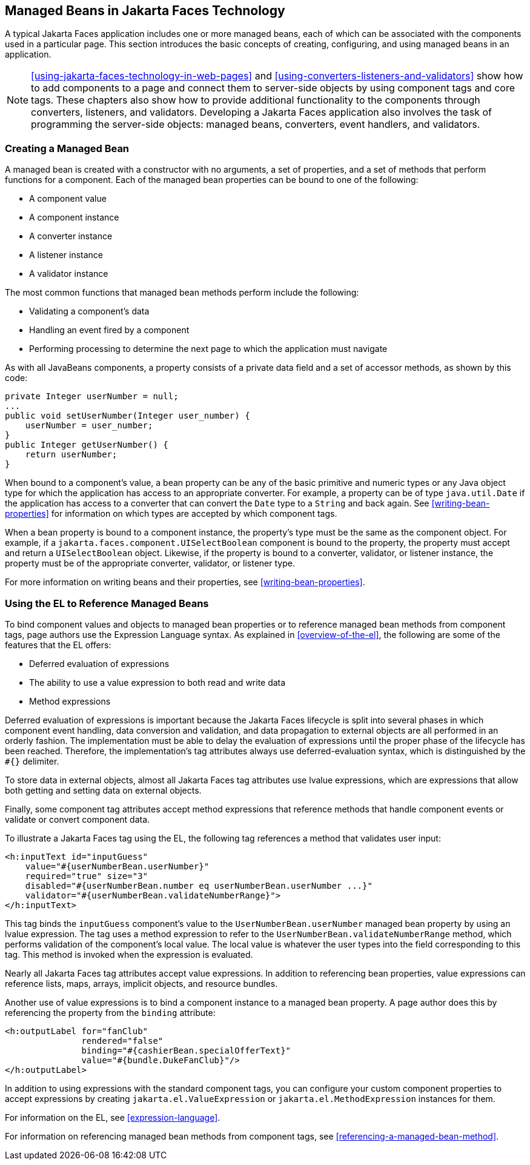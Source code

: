 == Managed Beans in Jakarta Faces Technology

A typical Jakarta Faces application includes one or more managed beans, each of which can be associated with the components used in a particular page.
This section introduces the basic concepts of creating, configuring, and using managed beans in an application.

[NOTE]
xref:using-jakarta-faces-technology-in-web-pages[xrefstyle=full] and xref:using-converters-listeners-and-validators[xrefstyle=full] show how to add components to a page and connect them to server-side objects by using component tags and core tags.
These chapters also show how to provide additional functionality to the components through converters, listeners, and validators.
Developing a Jakarta Faces application also involves the task of programming the server-side objects: managed beans, converters, event handlers, and validators.

=== Creating a Managed Bean

A managed bean is created with a constructor with no arguments, a set of properties, and a set of methods that perform functions for a component.
Each of the managed bean properties can be bound to one of the following:

* A component value

* A component instance

* A converter instance

* A listener instance

* A validator instance

The most common functions that managed bean methods perform include the following:

* Validating a component's data

* Handling an event fired by a component

* Performing processing to determine the next page to which the application must navigate

As with all JavaBeans components, a property consists of a private data field and a set of accessor methods, as shown by this code:

[source,java]
----
private Integer userNumber = null;
...
public void setUserNumber(Integer user_number) {
    userNumber = user_number;
}
public Integer getUserNumber() {
    return userNumber;
}
----

When bound to a component's value, a bean property can be any of the basic primitive and numeric types or any Java object type for which the application has access to an appropriate converter.
For example, a property can be of type `java.util.Date` if the application has access to a converter that can convert the `Date` type to a `String` and back again.
See <<writing-bean-properties>> for information on which types are accepted by which component tags.

When a bean property is bound to a component instance, the property's type must be the same as the component object.
For example, if a `jakarta.faces.component.UISelectBoolean` component is bound to the property, the property must accept and return a `UISelectBoolean` object.
Likewise, if the property is bound to a converter, validator, or listener instance, the property must be of the appropriate converter, validator, or listener type.

For more information on writing beans and their properties, see <<writing-bean-properties>>.

=== Using the EL to Reference Managed Beans

To bind component values and objects to managed bean properties or to reference managed bean methods from component tags, page authors use the Expression Language syntax.
As explained in <<overview-of-the-el>>, the following are some of the features that the EL offers:

* Deferred evaluation of expressions

* The ability to use a value expression to both read and write data

* Method expressions

Deferred evaluation of expressions is important because the Jakarta Faces lifecycle is split into several phases in which component event handling, data conversion and validation, and data propagation to external objects are all performed in an orderly fashion.
The implementation must be able to delay the evaluation of expressions until the proper phase of the lifecycle has been reached.
Therefore, the implementation's tag attributes always use deferred-evaluation syntax, which is distinguished by the `#{}` delimiter.

To store data in external objects, almost all Jakarta Faces tag attributes use lvalue expressions, which are expressions that allow both getting and setting data on external objects.

Finally, some component tag attributes accept method expressions that reference methods that handle component events or validate or convert component data.

To illustrate a Jakarta Faces tag using the EL, the following tag references a method that validates user input:

[source,xml]
----
<h:inputText id="inputGuess"
    value="#{userNumberBean.userNumber}"
    required="true" size="3"
    disabled="#{userNumberBean.number eq userNumberBean.userNumber ...}"
    validator="#{userNumberBean.validateNumberRange}">
</h:inputText>
----

This tag binds the `inputGuess` component's value to the `UserNumberBean.userNumber` managed bean property by using an lvalue expression.
The tag uses a method expression to refer to the `UserNumberBean.validateNumberRange` method, which performs validation of the component's local value.
The local value is whatever the user types into the field corresponding to this tag.
This method is invoked when the expression is evaluated.

Nearly all Jakarta Faces tag attributes accept value expressions.
In addition to referencing bean properties, value expressions can reference lists, maps, arrays, implicit objects, and resource bundles.

Another use of value expressions is to bind a component instance to a managed bean property.
A page author does this by referencing the property from the `binding` attribute:

[source,xml]
----
<h:outputLabel for="fanClub"
               rendered="false"
               binding="#{cashierBean.specialOfferText}"
               value="#{bundle.DukeFanClub}"/>
</h:outputLabel>
----

In addition to using expressions with the standard component tags, you can configure your custom component properties to accept expressions by creating `jakarta.el.ValueExpression` or `jakarta.el.MethodExpression` instances for them.

For information on the EL, see xref:expression-language[xrefstyle=full].

For information on referencing managed bean methods from component tags, see <<referencing-a-managed-bean-method>>.
